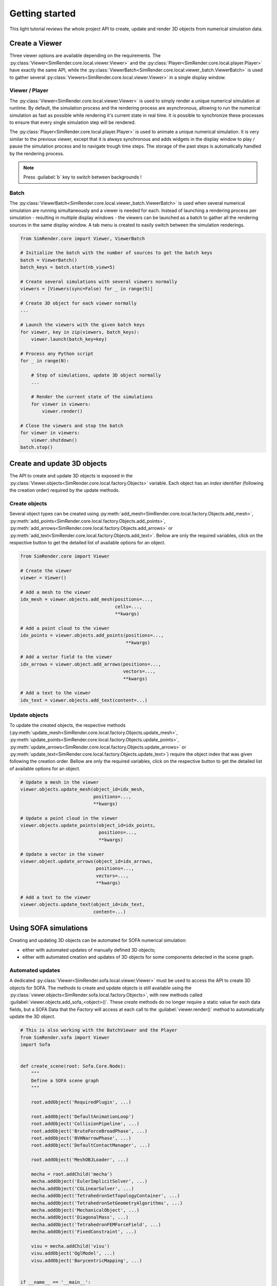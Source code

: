 ===============
Getting started
===============

This light tutorial reviews the whole project API to create, update and render 3D objects from numerical simulation data.


Create a Viewer
---------------

Three viewer options are available depending on the requirements.
The :py:class:`Viewer<SimRender.core.local.viewer.Viewer>` and the :py:class:`Player<SimRender.core.local.player.Player>`
have exactly the same API, while the :py:class:`ViewerBatch<SimRender.core.local.viewer_batch.ViewerBatch>` is used to
gather several :py:class:`Viewers<SimRender.core.local.viewer.Viewer>` in a single display window.


Viewer / Player
"""""""""""""""

The :py:class:`Viewer<SimRender.core.local.viewer.Viewer>` is used to simply render a unique numerical simulation at
runtime.
By default, the simulation process and the rendering process are asynchronous, allowing to run the numerical simulation
as fast as possible while rendering it's current state in real time.
It is possible to synchronize these processes to ensure that every single simulation step will be rendered.

The :py:class:`Player<SimRender.core.local.player.Player>` is used to animate a unique numerical simulation.
It is very similar to the previous viewer, except that it is always synchronous and adds widgets in the display window
to play / pause the simulation process and to navigate trough time steps.
The storage of the past steps is automatically handled by the rendering process.

.. note::
    Press :guilabel:`b` key to switch between backgrounds !

.. tabs::

    .. tab:: Viewer

        .. code-block:: python

            from SimRender.core import Viewer

            # Create the viewer
            viewer = Viewer(sync=False)

            # Create 3D object --> see the dedicated section bellow
            ...

            # Launch the rendering process
            viewer.launch()

            # Process any Python script
            for _ in range(N):

                # Step of simulation, update 3D object --> see the dedicated section bellow
                ...

                # Render the current state of the simulation
                viewer.render()

            # Close the rendering process
            viewer.shutdown()

    .. tab:: Player

        .. code-block:: python

            from SimRender.core import Player

            # Create the player
            player = Player(sync=False)

            # Create 3D object --> see the dedicated section bellow
            ...

            # Launch the rendering process
            player.launch()

            # Process any Python script
            for _ in range(N):

                # Step of simulation, update 3D object --> see the dedicated section bellow
                ...

                # Render the current state of the simulation
                player.render()

            # Close the rendering process
            player.shutdown()


Batch
"""""

The :py:class:`ViewerBatch<SimRender.core.local.viewer_batch.ViewerBatch>` is used when several numerical simulation
are running simultaneously and a viewer is needed for each.
Instead of launching a rendering process per simulation - resulting in multiple display windows - the viewers can be
launched as a batch to gather all the rendering sources in the same display window.
A tab menu is created to easily switch between the simulation renderings.

.. code-block:: python

    from SimRender.core import Viewer, ViewerBatch

    # Initialize the batch with the number of sources to get the batch keys
    batch = ViewerBatch()
    batch_keys = batch.start(nb_view=5)

    # Create several simulations with several viewers normally
    viewers = [Viewers(sync=False) for _ in range(5)]

    # Create 3D object for each viewer normally
    ...

    # Launch the viewers with the given batch keys
    for viewer, key in zip(viewers, batch_keys):
        viewer.launch(batch_key=key)

    # Process any Python script
    for _ in range(N):

        # Step of simulations, update 3D object normally
        ...

        # Render the current state of the simulations
        for viewer in viewers:
            viewer.render()

    # Close the viewers and stop the batch
    for viewer in viewers:
        viewer.shutdown()
    batch.stop()


Create and update 3D objects
----------------------------

The API to create and update 3D objects is exposed in the :py:class:`Viewer.objects<SimRender.core.local.factory.Objects>`
variable.
Each object has an `index` identifier (following the creation order) required by the update methods.


Create objects
""""""""""""""

Several object types can be created using :py:meth:`add_mesh<SimRender.core.local.factory.Objects.add_mesh>`,
:py:meth:`add_points<SimRender.core.local.factory.Objects.add_points>`,
:py:meth:`add_arrows<SimRender.core.local.factory.Objects.add_arrows>` or
:py:meth:`add_text<SimRender.core.local.factory.Objects.add_text>`.
Bellow are only the required variables, click on the respective button to get the detailed list of available options
for an object.


.. code-block:: python

    from SimRender.core import Viewer

    # Create the viewer
    viewer = Viewer()

    # Add a mesh to the viewer
    idx_mesh = viewer.objects.add_mesh(positions=...,
                                       cells=...,
                                       **kwargs)

    # Add a point cloud to the viewer
    idx_points = viewer.objects.add_points(positions=...,
                                           **kwargs)

    # Add a vector field to the viewer
    idx_arrows = viewer.object.add_arrows(positions=...,
                                          vectors=...,
                                          **kwargs)

    # Add a text to the viewer
    idx_text = viewer.objects.add_text(content=...)


Update objects
""""""""""""""

To update the created objects, the respective methods
(:py:meth:`update_mesh<SimRender.core.local.factory.Objects.update_mesh>`,
:py:meth:`update_points<SimRender.core.local.factory.Objects.update_points>`,
:py:meth:`update_arrows<SimRender.core.local.factory.Objects.update_arrows>` or
:py:meth:`update_text<SimRender.core.local.factory.Objects.update_text>`) require the object index that was given
following the creation order.
Bellow are only the required variables, click on the respective button to get the detailed list of available options
for an object.

.. code-block:: python

    # Update a mesh in the viewer
    viewer.objects.update_mesh(object_id=idx_mesh,
                               positions=...,
                               **kwargs)

    # Update a point cloud in the viewer
    viewer.objects.update_points(object_id=idx_points,
                                 positions=...,
                                 **kwargs)

    # Update a vector in the viewer
    viewer.object.update_arrows(object_id=idx_arrows,
                                positions=...,
                                vectors=...,
                                **kwargs)

    # Add a text to the viewer
    viewer.objects.update_text(object_id=idx_text,
                               content=...)


Using SOFA simulations
----------------------

Creating and updating 3D objects can be automated for SOFA numerical simulation:

* either with automated updates of manually defined 3D objects;
* either with automated creation and updates of 3D objects for some components detected in the scene graph.


Automated updates
"""""""""""""""""

A dedicated :py:class:`Viewer<SimRender.sofa.local.viewer.Viewer>` must be used to access the API to create 3D objects
for SOFA.
The methods to create and update objects is still available using the
:py:class:`viewer.objects<SimRender.sofa.local.factory.Objects>`, with new methods called
:guilabel:`viewer.objects.add_sofa_<object>()`.
These *create* methods do no longer require a static value for each data fields, but a SOFA Data that the *Factory* will
access at each call to the :guilabel:`viewer.render()` method to automatically update the 3D object.

.. code-block:: python

    # This is also working with the BatchViewer and the Player
    from SimRender.sofa import Viewer
    import Sofa


    def create_scene(root: Sofa.Core.Node):
        """
        Define a SOFA scene graph
        """

        root.addObject('RequiredPlugin', ...)

        root.addObject('DefaultAnimationLoop')
        root.addObject('CollisionPipeline', ...)
        root.addObject('BruteForceBroadPhase', ...)
        root.addObject('BVHNarrowPhase', ...)
        root.addObject('DefaultContactManager', ...)

        root.addObject('MeshOBJLoader', ...)

        mecha = root.addChild('mecha')
        mecha.addObject('EulerImplicitSolver', ...)
        mecha.addObject('CGLinearSolver', ...)
        mecha.addObject('TetrahedronSetTopologyContainer', ...)
        mecha.addObject('TetrahedronSetGeometryAlgorithms', ...)
        mecha.addObject('MechanicalObject', ...)
        mecha.addObject('DiagonalMass', ...)
        mecha.addObject('TetrahedronFEMForceField', ...)
        mecha.addObject('FixedConstraint', ...)

        visu = mecha.addChild('visu')
        visu.addObject('OglModel', ...)
        visu.addObject('BarycentricMapping', ...)


    if __name__ == '__main__':

        # SOFA: create and init the scene graph
        root = Sofa.Core.Node('root')
        create_scene(root)
        Sofa.Simulation.init(root)

        # SimRender: create the viewer, create objects and start the rendering
        viewer = Viewer(root_node=root)
        viewer.objects.add_sofa_mesh(positions_data=root.mecha.visu.ogl.position,
                                     cells_data=root.mecha.visu.ogl.triangles,
                                     **kwargs)
        viewer.objects.add_sofa_points(positions_data=root.mecha.mo.position,
                                       **kwargs)
        viewer.launch()

        # SOFA: run the time steps
        while viewer.is_open:
            Sofa.Simulation.animate(root, root.dt.value)
            # SimRender: update the rendering view, 3D objects are automatically updated
            viewer.render()

        # SimRender: close the rendering
        viewer.shutdown()


Automated scene graph detection
"""""""""""""""""""""""""""""""

The :py:class:`viewer.objects<SimRender.sofa.local.factory.Objects>` also has an additional method to automatically
create and update some SOFA components: :py:meth:`add_scene_graph<SimRender.sofa.local.factory.Objects.add_scene_graph>`.
The scene graph is explored to detect component types in a pre-defined list (soon extended):

    +------------------------+-----------------------------------------------------------------+
    | **Models**             | **Components**                                                  |
    +========================+=================================================================+
    | :guilabel:`Visual`     | OglModel                                                        |
    +------------------------+-----------------------------------------------------------------+
    | :guilabel:`Behavior`   | FixedConstraint, MechanicalObject                               |
    +------------------------+-----------------------------------------------------------------+
    | :guilabel:`ForceField` | ConstantForceField                                              |
    +------------------------+-----------------------------------------------------------------+
    | :guilabel:`Collision`  | PointCollisionModel, LineCollisionModel, TriangleCollisionModel |
    +------------------------+-----------------------------------------------------------------+

Then, 3D objects are automatically created like in the section above to be automatically updated then.

.. code-block:: python

    # This is also working with the BatchViewer and the Player
    from SimRender.sofa import Viewer
    import Sofa


    def create_scene(root: Sofa.Core.Node):
        ...


    if __name__ == '__main__':

        # SOFA: create and init the scene graph
        root = Sofa.Core.Node('root')
        create_scene(root)
        Sofa.Simulation.init(root)

        # SimRender: create the viewer, explore scene graph and start the rendering
        viewer = Viewer(root_node=root)
        viewer.objects.add_scene_graph(visual_models=True,
                                       behavior_models=True,
                                       force_fields=True,
                                       collision_models=True)
        viewer.launch()

        # SOFA: run the time steps
        while viewer.is_open:
            Sofa.Simulation.animate(root, root.dt.value)
            # SimRender: update the rendering view
            viewer.render()

        # SimRender: close the rendering
        viewer.shutdown()
